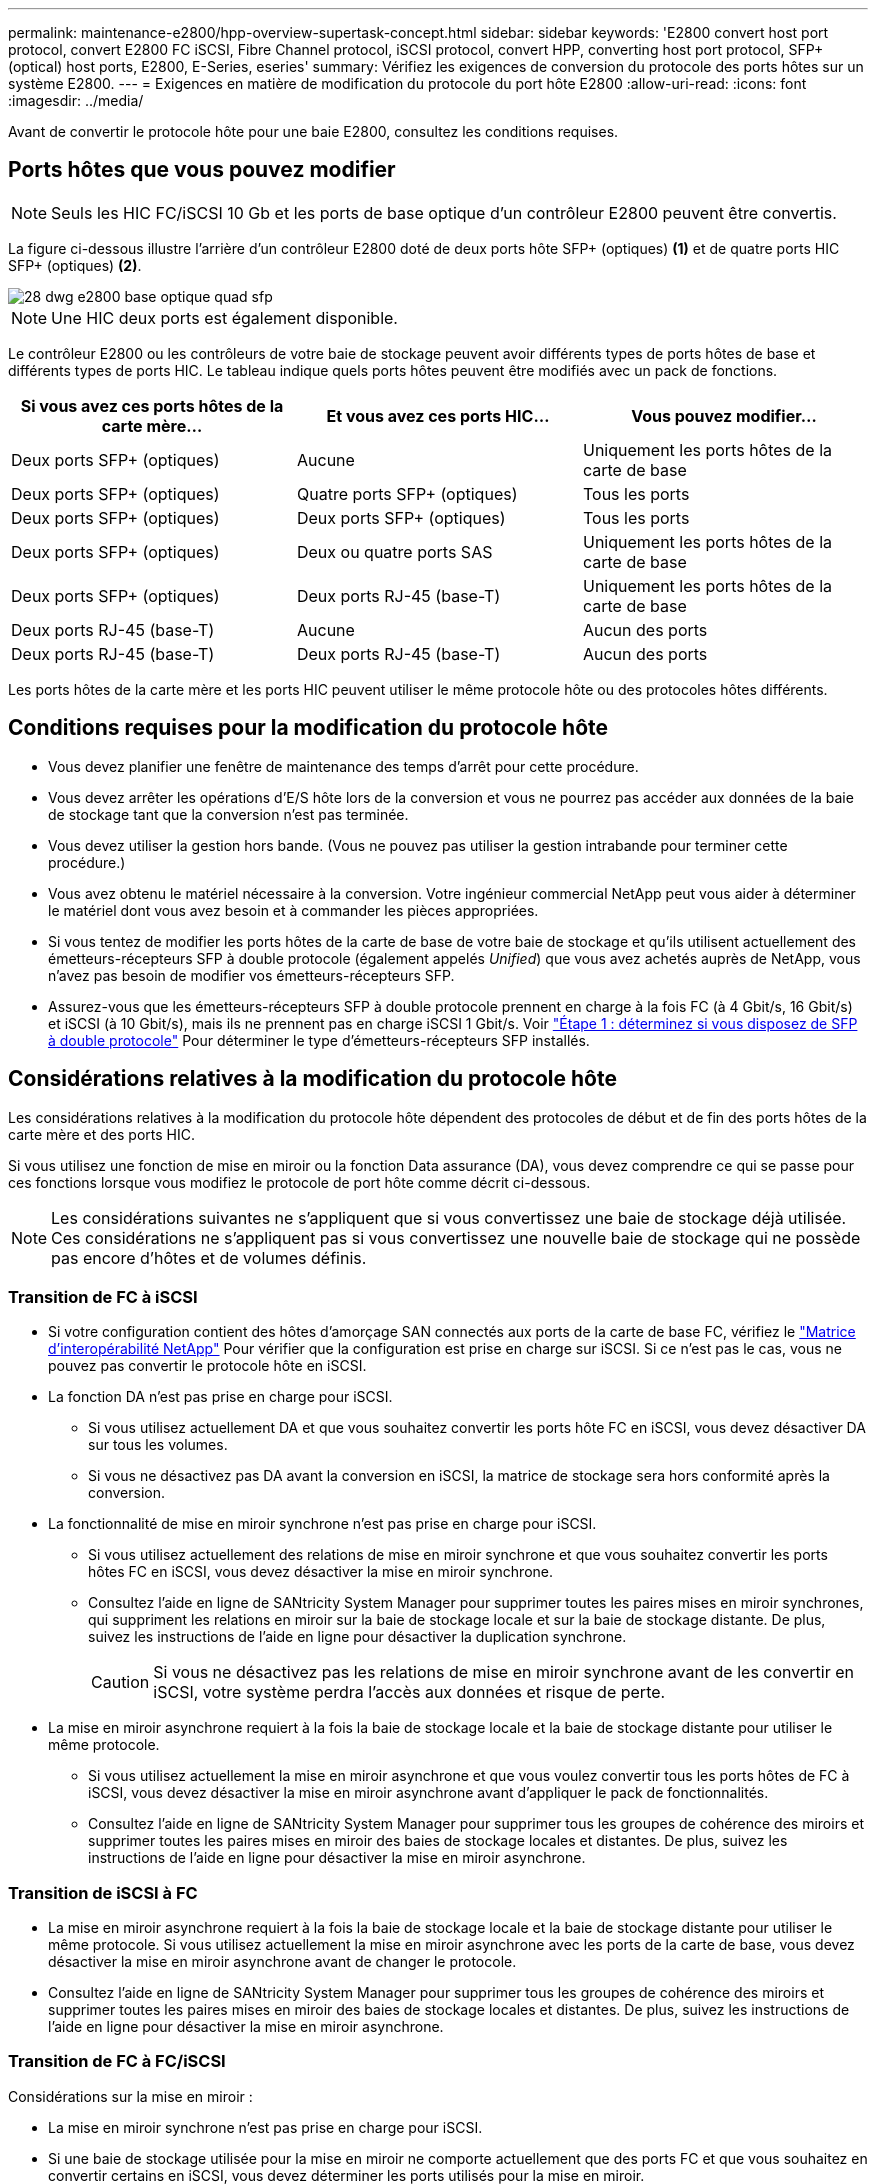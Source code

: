 ---
permalink: maintenance-e2800/hpp-overview-supertask-concept.html 
sidebar: sidebar 
keywords: 'E2800 convert host port protocol, convert E2800 FC iSCSI, Fibre Channel protocol, iSCSI protocol, convert HPP, converting host port protocol, SFP+ (optical) host ports, E2800, E-Series, eseries' 
summary: Vérifiez les exigences de conversion du protocole des ports hôtes sur un système E2800. 
---
= Exigences en matière de modification du protocole du port hôte E2800
:allow-uri-read: 
:icons: font
:imagesdir: ../media/


[role="lead"]
Avant de convertir le protocole hôte pour une baie E2800, consultez les conditions requises.



== Ports hôtes que vous pouvez modifier


NOTE: Seuls les HIC FC/iSCSI 10 Gb et les ports de base optique d'un contrôleur E2800 peuvent être convertis.

La figure ci-dessous illustre l'arrière d'un contrôleur E2800 doté de deux ports hôte SFP+ (optiques) *(1)* et de quatre ports HIC SFP+ (optiques) *(2)*.

image::../media/28_dwg_e2800_optical_base_quad_sfp_hic.gif[28 dwg e2800 base optique quad sfp]


NOTE: Une HIC deux ports est également disponible.

Le contrôleur E2800 ou les contrôleurs de votre baie de stockage peuvent avoir différents types de ports hôtes de base et différents types de ports HIC. Le tableau indique quels ports hôtes peuvent être modifiés avec un pack de fonctions.

|===
| Si vous avez ces ports hôtes de la carte mère... | Et vous avez ces ports HIC... | Vous pouvez modifier... 


 a| 
Deux ports SFP+ (optiques)
 a| 
Aucune
 a| 
Uniquement les ports hôtes de la carte de base



 a| 
Deux ports SFP+ (optiques)
 a| 
Quatre ports SFP+ (optiques)
 a| 
Tous les ports



 a| 
Deux ports SFP+ (optiques)
 a| 
Deux ports SFP+ (optiques)
 a| 
Tous les ports



 a| 
Deux ports SFP+ (optiques)
 a| 
Deux ou quatre ports SAS
 a| 
Uniquement les ports hôtes de la carte de base



 a| 
Deux ports SFP+ (optiques)
 a| 
Deux ports RJ-45 (base-T)
 a| 
Uniquement les ports hôtes de la carte de base



 a| 
Deux ports RJ-45 (base-T)
 a| 
Aucune
 a| 
Aucun des ports



 a| 
Deux ports RJ-45 (base-T)
 a| 
Deux ports RJ-45 (base-T)
 a| 
Aucun des ports

|===
Les ports hôtes de la carte mère et les ports HIC peuvent utiliser le même protocole hôte ou des protocoles hôtes différents.



== Conditions requises pour la modification du protocole hôte

* Vous devez planifier une fenêtre de maintenance des temps d'arrêt pour cette procédure.
* Vous devez arrêter les opérations d'E/S hôte lors de la conversion et vous ne pourrez pas accéder aux données de la baie de stockage tant que la conversion n'est pas terminée.
* Vous devez utiliser la gestion hors bande. (Vous ne pouvez pas utiliser la gestion intrabande pour terminer cette procédure.)
* Vous avez obtenu le matériel nécessaire à la conversion. Votre ingénieur commercial NetApp peut vous aider à déterminer le matériel dont vous avez besoin et à commander les pièces appropriées.
* Si vous tentez de modifier les ports hôtes de la carte de base de votre baie de stockage et qu'ils utilisent actuellement des émetteurs-récepteurs SFP à double protocole (également appelés _Unified_) que vous avez achetés auprès de NetApp, vous n'avez pas besoin de modifier vos émetteurs-récepteurs SFP.
* Assurez-vous que les émetteurs-récepteurs SFP à double protocole prennent en charge à la fois FC (à 4 Gbit/s, 16 Gbit/s) et iSCSI (à 10 Gbit/s), mais ils ne prennent pas en charge iSCSI 1 Gbit/s. Voir link:../maintenance-e2800/hpp-change-host-protocol-task.html["Étape 1 : déterminez si vous disposez de SFP à double protocole"] Pour déterminer le type d'émetteurs-récepteurs SFP installés.




== Considérations relatives à la modification du protocole hôte

Les considérations relatives à la modification du protocole hôte dépendent des protocoles de début et de fin des ports hôtes de la carte mère et des ports HIC.

Si vous utilisez une fonction de mise en miroir ou la fonction Data assurance (DA), vous devez comprendre ce qui se passe pour ces fonctions lorsque vous modifiez le protocole de port hôte comme décrit ci-dessous.


NOTE: Les considérations suivantes ne s'appliquent que si vous convertissez une baie de stockage déjà utilisée. Ces considérations ne s'appliquent pas si vous convertissez une nouvelle baie de stockage qui ne possède pas encore d'hôtes et de volumes définis.



=== Transition de FC à iSCSI

* Si votre configuration contient des hôtes d'amorçage SAN connectés aux ports de la carte de base FC, vérifiez le https://mysupport.netapp.com/NOW/products/interoperability["Matrice d'interopérabilité NetApp"^] Pour vérifier que la configuration est prise en charge sur iSCSI. Si ce n'est pas le cas, vous ne pouvez pas convertir le protocole hôte en iSCSI.
* La fonction DA n'est pas prise en charge pour iSCSI.
+
** Si vous utilisez actuellement DA et que vous souhaitez convertir les ports hôte FC en iSCSI, vous devez désactiver DA sur tous les volumes.
** Si vous ne désactivez pas DA avant la conversion en iSCSI, la matrice de stockage sera hors conformité après la conversion.


* La fonctionnalité de mise en miroir synchrone n'est pas prise en charge pour iSCSI.
+
** Si vous utilisez actuellement des relations de mise en miroir synchrone et que vous souhaitez convertir les ports hôtes FC en iSCSI, vous devez désactiver la mise en miroir synchrone.
** Consultez l'aide en ligne de SANtricity System Manager pour supprimer toutes les paires mises en miroir synchrones, qui suppriment les relations en miroir sur la baie de stockage locale et sur la baie de stockage distante. De plus, suivez les instructions de l'aide en ligne pour désactiver la duplication synchrone.
+

CAUTION: Si vous ne désactivez pas les relations de mise en miroir synchrone avant de les convertir en iSCSI, votre système perdra l'accès aux données et risque de perte.



* La mise en miroir asynchrone requiert à la fois la baie de stockage locale et la baie de stockage distante pour utiliser le même protocole.
+
** Si vous utilisez actuellement la mise en miroir asynchrone et que vous voulez convertir tous les ports hôtes de FC à iSCSI, vous devez désactiver la mise en miroir asynchrone avant d'appliquer le pack de fonctionnalités.
** Consultez l'aide en ligne de SANtricity System Manager pour supprimer tous les groupes de cohérence des miroirs et supprimer toutes les paires mises en miroir des baies de stockage locales et distantes. De plus, suivez les instructions de l'aide en ligne pour désactiver la mise en miroir asynchrone.






=== Transition de iSCSI à FC

* La mise en miroir asynchrone requiert à la fois la baie de stockage locale et la baie de stockage distante pour utiliser le même protocole. Si vous utilisez actuellement la mise en miroir asynchrone avec les ports de la carte de base, vous devez désactiver la mise en miroir asynchrone avant de changer le protocole.
* Consultez l'aide en ligne de SANtricity System Manager pour supprimer tous les groupes de cohérence des miroirs et supprimer toutes les paires mises en miroir des baies de stockage locales et distantes. De plus, suivez les instructions de l'aide en ligne pour désactiver la mise en miroir asynchrone.




=== Transition de FC à FC/iSCSI

Considérations sur la mise en miroir :

* La mise en miroir synchrone n'est pas prise en charge pour iSCSI.
* Si une baie de stockage utilisée pour la mise en miroir ne comporte actuellement que des ports FC et que vous souhaitez en convertir certains en iSCSI, vous devez déterminer les ports utilisés pour la mise en miroir.
* Il n'est pas nécessaire de convertir les ports de la baie de stockage locale et de la baie de stockage distante au même protocole tant que les deux baies de stockage disposent d'au moins un port FC actif après la conversion.
* Si vous envisagez de convertir les ports utilisés pour les relations symétriques, vous devez désactiver toute relation de miroir synchrone ou asynchrone avant d'appliquer le Feature Pack.
* Si vous prévoyez de convertir les ports qui sont _non_ utilisés pour la mise en miroir, les opérations de mise en miroir asynchrone ne seront pas affectées.
* Avant d'appliquer le pack de fonctions, vérifiez que tous les groupes de cohérence des miroirs sont synchronisés. Après avoir appliqué le pack de fonctionnalités, vous devez tester la communication entre la matrice de stockage locale et la matrice de stockage distante.


Considérations relatives à la Data assurance :

* La fonction Data assurance (DA) n'est pas prise en charge pour iSCSI.
+
Pour assurer un accès continu aux données, il se peut que vous ayez à remappage ou à supprimer les volumes DA des clusters hôtes avant d'appliquer le pack de fonctionnalités.

+

NOTE: La fonction Data assurance pour iSCSI est prise en charge par SANtricity versions 11.40 et ultérieures.

+
|===
| Si vous disposez de... | Vous devez... 


 a| 
De volumes DA dans le cluster par défaut
 a| 
Remappage de tous les volumes DA du cluster par défaut.

** Si vous ne souhaitez pas partager de volumes DA entre hôtes, procédez comme suit :
+
... Créez une partition hôte pour chaque ensemble de ports hôte FC (sauf si cette opération a déjà été effectuée).
... Remappage les volumes DA sur les ports hôtes appropriés.


** Pour partager des volumes DA entre des hôtes, procédez comme suit :
+
... Créez une partition hôte pour chaque ensemble de ports hôte FC (sauf si cette opération a déjà été effectuée).
... Créez un cluster hôte qui inclut les ports hôtes appropriés.
... Remappage des volumes DA vers le nouveau cluster hôte.
+

NOTE: Cette approche permet d'éliminer l'accès aux volumes situés dans le cluster par défaut.







 a| 
Volumes DA dans un cluster hôte qui contient des hôtes FC uniquement et que vous souhaitez ajouter des hôtes iSCSI uniquement
 a| 
Supprimez tous les volumes DA appartenant au cluster à l'aide de l'une de ces options.


NOTE: LES volumes DA ne peuvent pas être partagés dans ce scénario.

** Si vous ne souhaitez pas partager les volumes DA entre les hôtes, remappage tous les volumes DA vers les hôtes FC individuels du cluster.
** Isoler les hôtes iSCSI uniquement dans leur propre cluster hôte et conserver le cluster hôte FC en l'état (avec des volumes DA partagés).
** Ajoutez une carte HBA FC aux hôtes iSCSI uniquement pour permettre le partage des volumes DA et non DA.




 a| 
Volumes DA dans un cluster hôte contenant des hôtes FC uniquement ou des volumes DA mappés à une partition d'hôte FC individuelle
 a| 
Aucune action n'est nécessaire avant d'appliquer le pack de fonctions. Les volumes DA restent mappés sur leur hôte FC respectif.



 a| 
Aucune partition n'est définie
 a| 
Aucune action n'est nécessaire avant d'appliquer le Feature Pack car aucun volume n'est actuellement mappé. Après la conversion du protocole hôte, suivez la procédure appropriée pour créer des partitions hôte et, si vous le souhaitez, des clusters hôte.

|===




=== Transition d'iSCSI à FC/iSCSI

* Si vous envisagez de convertir un port utilisé pour la mise en miroir, vous devez déplacer les relations de mise en miroir vers un port qui restera iSCSI après la conversion.
+
Dans le cas contraire, la liaison de communication peut être inactive après la conversion en raison d'une incompatibilité de protocole entre le nouveau port FC de la baie locale et le port iSCSI existant de la baie distante.

* Si vous prévoyez de convertir les ports qui ne sont pas utilisés pour la mise en miroir, les opérations de mise en miroir asynchrone ne seront pas affectées.
+
Avant d'appliquer le pack de fonctions, vérifiez que tous les groupes de cohérence des miroirs sont synchronisés. Après avoir appliqué le pack de fonctionnalités, vous devez tester la communication entre la matrice de stockage locale et la matrice de stockage distante.





=== Transition de FC/iSCSI à FC

* Lors de la conversion de tous les ports hôtes en FC, n'oubliez pas que la mise en miroir asynchrone via FC doit se produire sur le port FC le plus numéroté.
* Si vous envisagez de convertir les ports utilisés pour les relations symétriques, vous devez désactiver ces relations avant d'appliquer le Feature Pack.
+

CAUTION: *Perte de données possible* -- si vous ne supprimez pas les relations de mise en miroir asynchrone qui se sont produites sur iSCSI avant de convertir les ports en FC, les contrôleurs risquent de se bloquer et vous risquez de perdre des données.

* Si la baie de stockage dispose actuellement de ports de carte mère iSCSI et de ports FC HIC, les opérations de mise en miroir asynchrone ne seront pas affectées.
+
Avant et après la conversion, la mise en miroir se produit sur le port FC le plus numéroté, qui restera le port HIC marqué *2* dans la figure. Avant d'appliquer le pack de fonctions, vérifiez que tous les groupes de cohérence des miroirs sont synchronisés. Après avoir appliqué le pack de fonctionnalités, vous devez tester la communication entre la matrice de stockage locale et la matrice de stockage distante.

* Si la baie de stockage dispose actuellement de ports FC de base et de ports HIC iSCSI, vous devez supprimer toutes les relations de mise en miroir qui se produisent sur FC avant d'appliquer le pack de fonctions.
+
Lorsque vous appliquez le pack de fonctionnalités, la prise en charge de la mise en miroir passe du port hôte de la carte de base numéro le plus élevé (appelé *1* dans la figure) au port HIC le plus numéroté (appelé *2* dans la figure).

+
image::../media/28_dwg_e2800_fc_iscsi_to_fc.gif[28 dwg e2800 fc iscsi to fc]

+
|===
3+| Avant la conversion 3+| Après la conversion .2+| Étapes requises 


| Ports de la carte mère | Ports HIC | Port utilisé pour la mise en miroir | Ports de la carte mère | Ports HIC | Port utilisé pour la mise en miroir 


 a| 
ISCSI
 a| 
FC
 a| 
*(2)*
 a| 
FC
 a| 
FC
 a| 
*(2)*
 a| 
Synchronisez les groupes de cohérence miroir avant et testez les communications après



 a| 
FC
 a| 
ISCSI
 a| 
*(1)*
 a| 
FC
 a| 
FC
 a| 
*(2)*
 a| 
Supprimez les relations de mise en miroir avant et redéfinissez la mise en miroir après

|===




=== Transition de FC/iSCSI à iSCSI

* La mise en miroir synchrone n'est pas prise en charge pour iSCSI.
* Si vous envisagez de convertir les ports utilisés pour les relations symétriques, vous devez désactiver les relations de symétrie avant d'appliquer le Feature Pack.
+

CAUTION: *Perte de données possible* -- si vous ne supprimez pas les relations de mise en miroir qui se sont produites sur FC avant de convertir les ports en iSCSI, les contrôleurs risquent de se bloquer et vous risquez de perdre des données.

* Si vous n'envisagez pas de convertir les ports utilisés pour la mise en miroir, les opérations de mise en miroir ne sont pas affectées.
* Avant d'appliquer le pack de fonctions, vérifiez que tous les groupes de cohérence des miroirs sont synchronisés.
* Après avoir appliqué le pack de fonctionnalités, vous devez tester la communication entre la matrice de stockage locale et la matrice de stockage distante.




=== Mêmes opérations de mise en miroir et de protocole hôte

Les opérations de mise en miroir ne sont pas affectées si les ports hôtes utilisés pour la mise en miroir conservent le même protocole après avoir appliqué le pack de fonctionnalités. Même avant d'appliquer le pack de fonctions, vous devez confirmer que tous les groupes de cohérence des miroirs sont synchronisés.

Après avoir appliqué le pack de fonctionnalités, vous devez tester la communication entre la matrice de stockage locale et la matrice de stockage distante. Si vous avez des questions sur la procédure à suivre, consultez l'aide en ligne de SANtricity System Manager.
